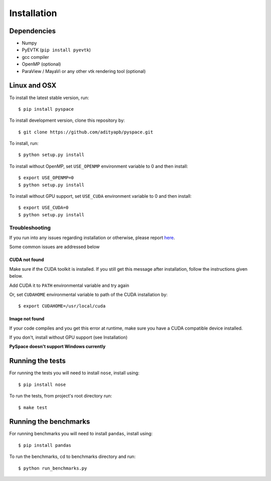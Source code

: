 ============
Installation
============

------------
Dependencies
------------

- Numpy
- PyEVTK (``pip install pyevtk``)
- gcc compiler
- OpenMP (optional)
- ParaView / MayaVi or any other vtk rendering tool (optional)

-------------
Linux and OSX
-------------

To install the latest stable version, run::
    
    $ pip install pyspace

To install development version, clone this repository by:: 

    $ git clone https://github.com/adityapb/pyspace.git

To install, run::

    $ python setup.py install

To install without OpenMP, set ``USE_OPENMP`` environment variable
to 0 and then install::

    $ export USE_OPENMP=0 
    $ python setup.py install

To install without GPU support, set ``USE_CUDA`` environment variable
to 0 and then install::

    $ export USE_CUDA=0
    $ python setup.py install
 
Troubleshooting
---------------

If you run into any issues regarding installation or otherwise, please report
`here <https://github.com/adityapb/pyspace/issues>`_.

Some common issues are addressed below

CUDA not found
~~~~~~~~~~~~~~

Make sure if the CUDA toolkit is installed. If you still get this message after installation,
follow the instructions given below.

Add CUDA it to ``PATH`` environmental variable and try again

Or, set ``CUDAHOME`` environmental variable to path of the CUDA installation by::

    $ export CUDAHOME=/usr/local/cuda

Image not found
~~~~~~~~~~~~~~~

If your code compiles and you get this error at runtime, make sure you have a CUDA
compatible device installed.

If you don't, install without GPU support (see Installation)
 
**PySpace doesn't support Windows currently**

-----------------
Running the tests
-----------------

For running the tests you will need to install ``nose``, install using::

    $ pip install nose

To run the tests, from project's root directory run::
    
    $ make test

----------------------
Running the benchmarks
----------------------

For running benchmarks you will need to install ``pandas``, install using::

    $ pip install pandas

To run the benchmarks, cd to benchmarks directory and run::

    $ python run_benchmarks.py

